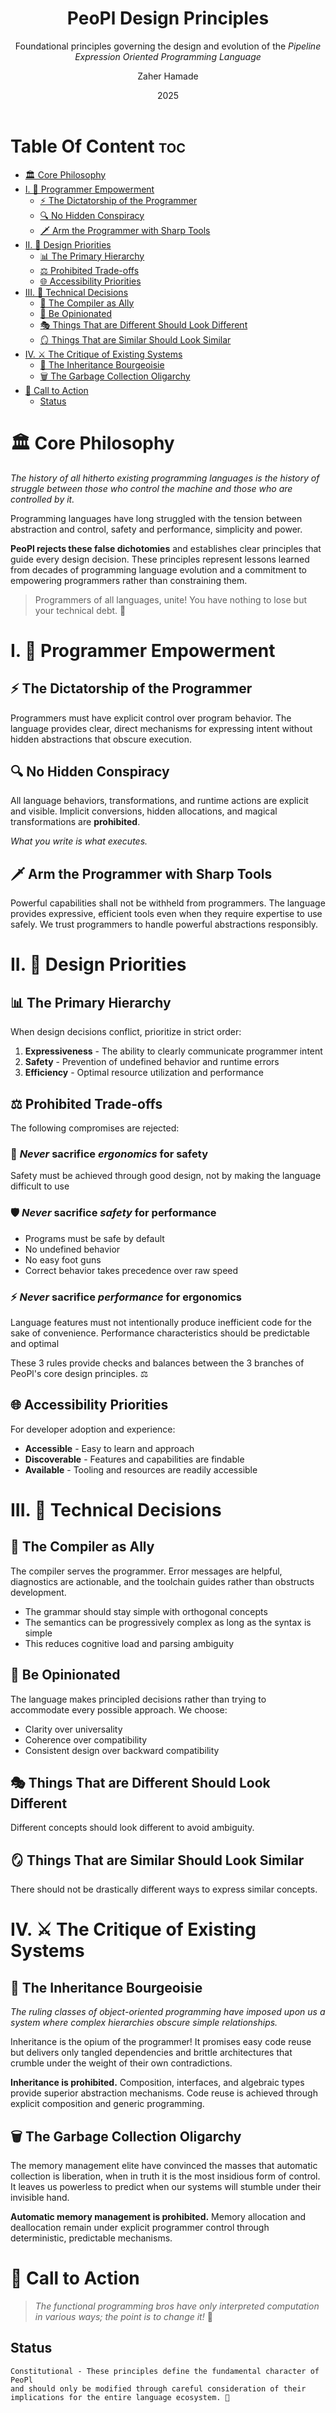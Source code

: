 #+TITLE: PeoPl Design Principles
#+SUBTITLE: Foundational principles governing the design and evolution of the /Pipeline Expression Oriented Programming Language/
#+AUTHOR: Zaher Hamade
#+DATE: 2025

* Table Of Content :toc:
- [[#️-core-philosophy][🏛️ Core Philosophy]]
- [[#i--programmer-empowerment][I. 💪 Programmer Empowerment]]
  - [[#-the-dictatorship-of-the-programmer][⚡ The Dictatorship of the Programmer]]
  - [[#-no-hidden-conspiracy][🔍 No Hidden Conspiracy]]
  - [[#️-arm-the-programmer-with-sharp-tools][🗡️ Arm the Programmer with Sharp Tools]]
- [[#ii--design-priorities][II. 🎯 Design Priorities]]
  - [[#-the-primary-hierarchy][📊 The Primary Hierarchy]]
  - [[#️-prohibited-trade-offs][⚖️ Prohibited Trade-offs]]
  - [[#-accessibility-priorities][🌐 Accessibility Priorities]]
- [[#iii--technical-decisions][III. 🔧 Technical Decisions]]
  - [[#-the-compiler-as-ally][🤝 The Compiler as Ally]]
  - [[#-be-opinionated][💎 Be Opinionated]]
  - [[#-things-that-are-different-should-look-different][🎭 Things That are Different Should Look Different]]
  - [[#-things-that-are-similar-should-look-similar][🪞 Things That are Similar Should Look Similar]]
- [[#iv-️-the-critique-of-existing-systems][IV. ⚔️ The Critique of Existing Systems]]
  - [[#-the-inheritance-bourgeoisie][👑 The Inheritance Bourgeoisie]]
  - [[#️-the-garbage-collection-oligarchy][🗑️ The Garbage Collection Oligarchy]]
- [[#-call-to-action][📢 Call to Action]]
  - [[#status][Status]]

* 🏛️ Core Philosophy

/The history of all hitherto existing programming languages is the history of struggle between those who control the machine and those who are controlled by it./

Programming languages have long struggled with the tension between abstraction and control, safety and performance, simplicity and power.

**PeoPl rejects these false dichotomies** and establishes clear principles that guide every design decision. These principles represent lessons learned from decades of programming language evolution and a commitment to empowering programmers rather than constraining them.

#+BEGIN_QUOTE
Programmers of all languages, unite! You have nothing to lose but your technical debt. 🚩
#+END_QUOTE

* I. 💪 Programmer Empowerment

** ⚡ The Dictatorship of the Programmer
Programmers must have explicit control over program behavior. The language provides clear, direct mechanisms for expressing intent without hidden abstractions that obscure execution.

** 🔍 No Hidden Conspiracy
All language behaviors, transformations, and runtime actions are explicit and visible. Implicit conversions, hidden allocations, and magical transformations are **prohibited**.

/What you write is what executes./

** 🗡️ Arm the Programmer with Sharp Tools
Powerful capabilities shall not be withheld from programmers. The language provides expressive, efficient tools even when they require expertise to use safely. We trust programmers to handle powerful abstractions responsibly.

* II. 🎯 Design Priorities

** 📊 The Primary Hierarchy
When design decisions conflict, prioritize in strict order:

1. **Expressiveness** - The ability to clearly communicate programmer intent
2. **Safety** - Prevention of undefined behavior and runtime errors
3. **Efficiency** - Optimal resource utilization and performance

** ⚖️ Prohibited Trade-offs
The following compromises are rejected:

*** 🚫 /Never/ sacrifice /ergonomics/ for safety
Safety must be achieved through good design, not by making the language difficult to use

*** 🛡️ /Never/ sacrifice /safety/ for performance
- Programs must be safe by default
- No undefined behavior
- No easy foot guns
- Correct behavior takes precedence over raw speed

*** ⚡ /Never/ sacrifice /performance/ for ergonomics
Language features must not intentionally produce inefficient code for the sake of convenience. Performance characteristics should be predictable and optimal

#+BEGIN_NOTE
These 3 rules provide checks and balances between the 3 branches of PeoPl's core design principles. ⚖️
#+END_NOTE

** 🌐 Accessibility Priorities
For developer adoption and experience:

- **Accessible** - Easy to learn and approach
- **Discoverable** - Features and capabilities are findable
- **Available** - Tooling and resources are readily accessible

* III. 🔧 Technical Decisions

** 🤝 The Compiler as Ally
The compiler serves the programmer. Error messages are helpful, diagnostics are actionable, and the toolchain guides rather than obstructs development.

- The grammar should stay simple with orthogonal concepts
- The semantics can be progressively complex as long as the syntax is simple
- This reduces cognitive load and parsing ambiguity

** 💎 Be Opinionated
The language makes principled decisions rather than trying to accommodate every possible approach. We choose:

- Clarity over universality
- Coherence over compatibility
- Consistent design over backward compatibility

** 🎭 Things That are Different Should Look Different
Different concepts should look different to avoid ambiguity.

** 🪞 Things That are Similar Should Look Similar
There should not be drastically different ways to express similar concepts.

* IV. ⚔️ The Critique of Existing Systems

** 👑 The Inheritance Bourgeoisie
/The ruling classes of object-oriented programming have imposed upon us a system where complex hierarchies obscure simple relationships./

Inheritance is the opium of the programmer! It promises easy code reuse but delivers only tangled dependencies and brittle architectures that crumble under the weight of their own contradictions.

**Inheritance is prohibited.** Composition, interfaces, and algebraic types provide superior abstraction mechanisms. Code reuse is achieved through explicit composition and generic programming.

** 🗑️ The Garbage Collection Oligarchy
The memory management elite have convinced the masses that automatic collection is liberation, when in truth it is the most insidious form of control. It leaves us powerless to predict when our systems will stumble under their invisible hand.

**Automatic memory management is prohibited.** Memory allocation and deallocation remain under explicit programmer control through deterministic, predictable mechanisms.

* 📢 Call to Action

#+BEGIN_QUOTE
/The functional programming bros have only interpreted computation in various ways; the point is to change it!/ 🔄
#+END_QUOTE

** Status

#+BEGIN_EXAMPLE
Constitutional - These principles define the fundamental character of PeoPl
and should only be modified through careful consideration of their
implications for the entire language ecosystem. 📜
#+END_EXAMPLE
